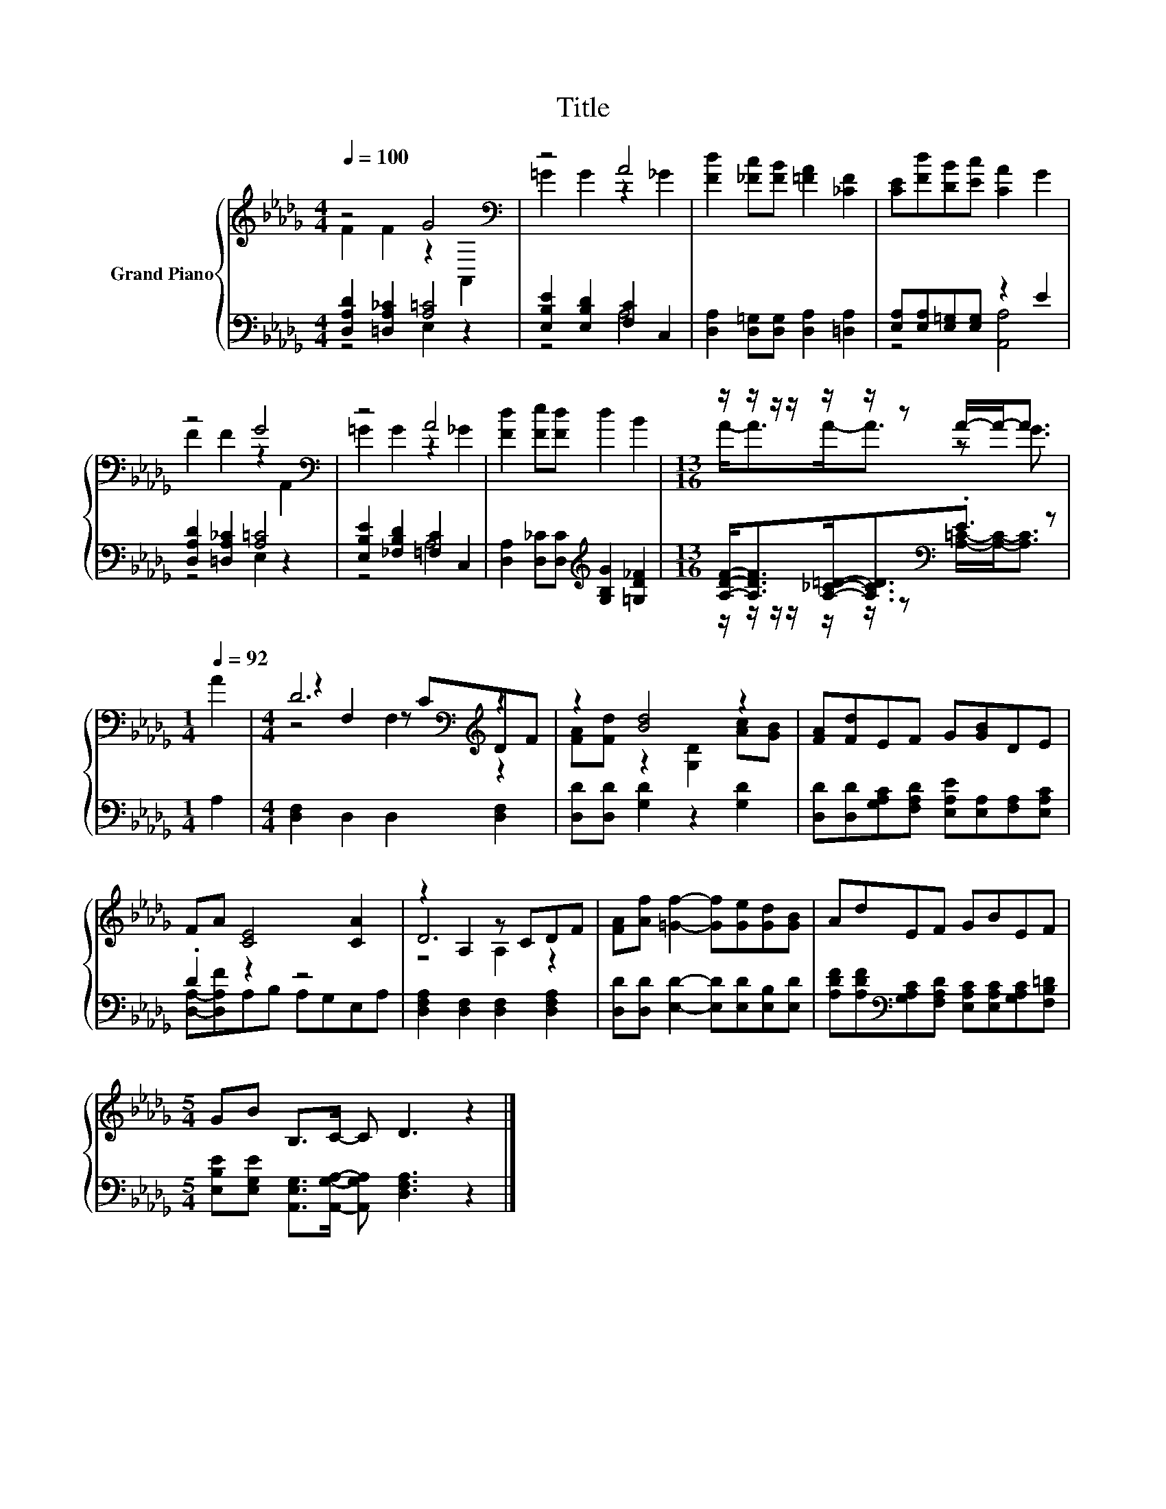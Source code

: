 X:1
T:Title
%%score { ( 1 2 5 ) | ( 3 4 ) }
L:1/8
Q:1/4=100
M:4/4
K:Db
V:1 treble nm="Grand Piano"
V:2 treble 
V:5 treble 
V:3 bass 
V:4 bass 
V:1
 z4 G4[K:bass] | z4 A4 | [Fd]2 [_Fc][FB] [=FA]2 [_CF]2 | [CE][Fd][DB][Ec] [CA]2 G2 | %4
 z4 G4[K:bass] | z4 A4 | [Fd]2 [Fe][Fd] d2 B2 |[M:13/16] z/ z/ z/ z/ z/ z/ z A/-A-<A | %8
[M:1/4][Q:1/4=92] A2 |[M:4/4] D6[K:bass][K:treble] z2 | z2 [Bd]4 z2 | [FA][Fd]EF G[GB]DE | %12
 FA [CE]4 [CA]2 | z2 A,2 z CDF | [FA][Af] [=Gf]2- [Gf][Ge][Gd][GB] | AdEF GBEF | %16
[M:5/4] GB B,>C- C D3 z2 |] %17
V:2
 F2 F2 z2[K:bass] A,,2 | =G2 G2 z2 _G2 | x8 | x8 | F2 F2 z2[K:bass] A,,2 | =G2 G2 z2 _G2 | x8 | %7
[M:13/16] A-<AA-<A z G3/2 |[M:1/4] x2 |[M:4/4] z2[K:bass] F,2 z[K:treble] CDF | %10
 [FA][Fd] z2 [G,D]2 [Ac][GB] | x8 | x8 | D6 z2 | x8 | x8 |[M:5/4] x10 |] %17
V:3
 [D,A,D]2 [=D,A,_C]2 [A,=C]4 | [E,B,E]2 [E,B,D]2 [F,C]2 C,2 | %2
 [D,A,]2 [D,=G,][D,G,] [D,A,]2 [=D,A,]2 | [E,A,][E,A,][E,=G,][E,G,] z2 E2 | %4
 [D,A,D]2 [=D,A,_C]2 [A,=C]4 | [E,B,E]2 [_F,B,D]2 [=F,C]2 C,2 | %6
 [D,A,]2 [D,_C][D,C][K:treble] [G,B,G]2 [=G,D_F]2 | %7
[M:13/16] [A,DF]-<[A,DF][A,_C=D]-<[A,CD][K:bass].E3/2 z |[M:1/4] A,2 | %9
[M:4/4] [D,F,]2 D,2 D,2 [D,F,]2 | [D,D][D,D] [G,D]2 z2 [G,D]2 | %11
 [D,D][D,D][G,A,C][F,A,D] [E,A,E][E,A,][F,A,][E,A,C] | .D2 z2 z4 | %13
 [D,F,A,]2 [D,F,]2 [D,F,]2 [D,F,A,]2 | [D,D][D,D] [E,D]2- [E,D][E,D][E,B,][E,D] | %15
 [A,DF][A,DF][K:bass][G,A,C][F,A,D] [E,A,C][E,A,C][G,A,C][F,B,=D] | %16
[M:5/4] [E,B,E][E,G,E] [A,,E,G,]>[A,,G,A,]- [A,,G,A,] [D,F,A,]3 z2 |] %17
V:4
 z4 E,2 z2 | z4 A,4 | x8 | z4 [A,,A,]4 | z4 E,2 z2 | z4 A,4 | x4[K:treble] x4 | %7
[M:13/16] z/ z/ z/ z/ z/ z/ z[K:bass] [A,=C]/-[A,C]-<[A,C] |[M:1/4] x2 |[M:4/4] x8 | x8 | x8 | %12
 [D,A,]-[D,A,F]A,B, A,G,E,A, | x8 | x8 | x2[K:bass] x6 |[M:5/4] x10 |] %17
V:5
 x6[K:bass] x2 | x8 | x8 | x8 | x6[K:bass] x2 | x8 | x8 |[M:13/16] x13/2 |[M:1/4] x2 | %9
[M:4/4] z4[K:bass] F,2[K:treble] z2 | x8 | x8 | x8 | z4 A,2 z2 | x8 | x8 |[M:5/4] x10 |] %17

